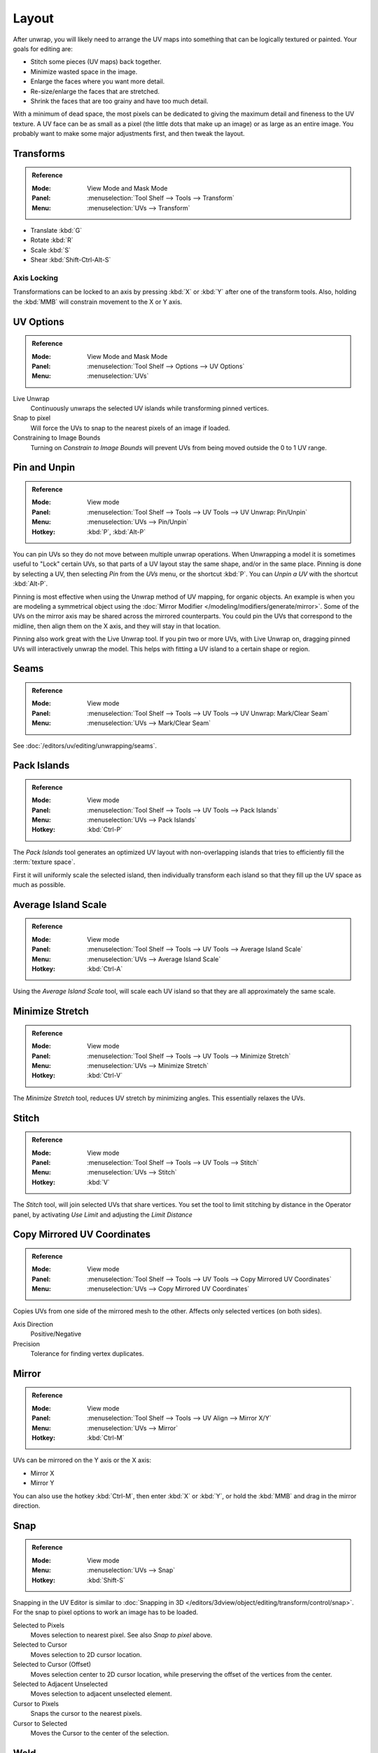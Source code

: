 ..    TODO/Review: {{review|im=old screenshot: Need to update}}.

******
Layout
******

After unwrap, you will likely need to arrange the UV maps into something
that can be logically textured or painted. Your goals for editing are:

- Stitch some pieces (UV maps) back together.
- Minimize wasted space in the image.
- Enlarge the faces where you want more detail.
- Re-size/enlarge the faces that are stretched.
- Shrink the faces that are too grainy and have too much detail.

With a minimum of dead space,
the most pixels can be dedicated to giving the maximum detail and fineness to the UV texture.
A UV face can be as small as a pixel (the little dots that make up an image)
or as large as an entire image. You probably want to make some major adjustments first,
and then tweak the layout.


Transforms
==========

.. admonition:: Reference
   :class: refbox

   :Mode:      View Mode and Mask Mode
   :Panel:     :menuselection:`Tool Shelf --> Tools --> Transform`
   :Menu:      :menuselection:`UVs --> Transform`

- Translate :kbd:`G`
- Rotate :kbd:`R`
- Scale :kbd:`S`
- Shear :kbd:`Shift-Ctrl-Alt-S`


Axis Locking
------------

Transformations can be locked to an axis by pressing :kbd:`X` or :kbd:`Y` after one of the transform tools.
Also, holding the :kbd:`MMB` will constrain movement to the X or Y axis.


.. _bpy.types.SpaceUVEditor.use_live_unwrap:
.. _bpy.types.SpaceUVEditor.use_snap_to_pixels:
.. _bpy.types.SpaceUVEditor.lock_bounds:

UV Options
==========

.. admonition:: Reference
   :class: refbox

   :Mode:      View Mode and Mask Mode
   :Panel:     :menuselection:`Tool Shelf --> Options --> UV Options`
   :Menu:      :menuselection:`UVs`

Live Unwrap
   Continuously unwraps the selected UV islands while transforming pinned vertices.
Snap to pixel
   Will force the UVs to snap to the nearest pixels of an image if loaded.
Constraining to Image Bounds
   Turning on *Constrain to Image Bounds* will prevent UVs from being moved outside the 0 to 1 UV range.


.. _bpy.ops.uv.pin:

Pin and Unpin
=============

.. admonition:: Reference
   :class: refbox

   :Mode:      View mode
   :Panel:     :menuselection:`Tool Shelf --> Tools --> UV Tools --> UV Unwrap: Pin/Unpin`
   :Menu:      :menuselection:`UVs --> Pin/Unpin`
   :Hotkey:    :kbd:`P`, :kbd:`Alt-P`

You can pin UVs so they do not move between multiple unwrap operations.
When Unwrapping a model it is sometimes useful to "Lock" certain UVs,
so that parts of a UV layout stay the same shape, and/or in the same place.
Pinning is done by selecting a UV, then selecting *Pin* from the *UVs* menu,
or the shortcut :kbd:`P`. You can *Unpin a UV* with the shortcut :kbd:`Alt-P`.

Pinning is most effective when using the Unwrap method of UV mapping, for organic objects.
An example is when you are modeling a symmetrical object using
the :doc:`Mirror Modifier </modeling/modifiers/generate/mirror>`.
Some of the UVs on the mirror axis may be shared across the mirrored counterparts.
You could pin the UVs that correspond to the midline, then align them on the X axis,
and they will stay in that location.

Pinning also work great with the Live Unwrap tool. If you pin two or more UVs,
with Live Unwrap on, dragging pinned UVs will interactively unwrap the model.
This helps with fitting a UV island to a certain shape or region.


Seams
=====

.. admonition:: Reference
   :class: refbox

   :Mode:      View mode
   :Panel:     :menuselection:`Tool Shelf --> Tools --> UV Tools --> UV Unwrap: Mark/Clear Seam`
   :Menu:      :menuselection:`UVs --> Mark/Clear Seam`

See :doc:`/editors/uv/editing/unwrapping/seams`.


.. _bpy.ops.uv.pack_islands:
.. _editors-uv-editing-layout-pack_islands:

Pack Islands
============

.. admonition:: Reference
   :class: refbox

   :Mode:      View mode
   :Panel:     :menuselection:`Tool Shelf --> Tools --> UV Tools --> Pack Islands`
   :Menu:      :menuselection:`UVs --> Pack Islands`
   :Hotkey:    :kbd:`Ctrl-P`

The *Pack Islands* tool generates an optimized UV layout with non-overlapping islands
that tries to efficiently fill the :term:`texture space`.

First it will uniformly scale the selected island,
then individually transform each island so that they fill up the UV space as much as possible.


.. _bpy.ops.uv.average_islands_scale:

Average Island Scale
====================

.. admonition:: Reference
   :class: refbox

   :Mode:      View mode
   :Panel:     :menuselection:`Tool Shelf --> Tools --> UV Tools --> Average Island Scale`
   :Menu:      :menuselection:`UVs --> Average Island Scale`
   :Hotkey:    :kbd:`Ctrl-A`

Using the *Average Island Scale* tool, will scale each
UV island so that they are all approximately the same scale.


.. _bpy.ops.uv.minimize_stretch:

Minimize Stretch
================

.. admonition:: Reference
   :class: refbox

   :Mode:      View mode
   :Panel:     :menuselection:`Tool Shelf --> Tools --> UV Tools --> Minimize Stretch`
   :Menu:      :menuselection:`UVs --> Minimize Stretch`
   :Hotkey:    :kbd:`Ctrl-V`

The *Minimize Stretch* tool, reduces UV stretch by minimizing angles. This essentially relaxes the UVs.


.. _bpy.ops.uv.stitch:

Stitch
======

.. admonition:: Reference
   :class: refbox

   :Mode:      View mode
   :Panel:     :menuselection:`Tool Shelf --> Tools --> UV Tools --> Stitch`
   :Menu:      :menuselection:`UVs --> Stitch`
   :Hotkey:    :kbd:`V`

The *Stitch* tool, will join selected UVs that share vertices.
You set the tool to limit stitching by distance in the Operator panel,
by activating *Use Limit* and adjusting the *Limit Distance*


Copy Mirrored UV Coordinates
============================

.. admonition:: Reference
   :class: refbox

   :Mode:      View mode
   :Panel:     :menuselection:`Tool Shelf --> Tools --> UV Tools --> Copy Mirrored UV Coordinates`
   :Menu:      :menuselection:`UVs --> Copy Mirrored UV Coordinates`

Copies UVs from one side of the mirrored mesh to the other.
Affects only selected vertices (on both sides).

Axis Direction
   Positive/Negative
Precision
   Tolerance for finding vertex duplicates.


Mirror
======

.. admonition:: Reference
   :class: refbox

   :Mode:      View mode
   :Panel:     :menuselection:`Tool Shelf --> Tools --> UV Align --> Mirror X/Y`
   :Menu:      :menuselection:`UVs --> Mirror`
   :Hotkey:    :kbd:`Ctrl-M`

UVs can be mirrored on the Y axis or the X axis:

- Mirror X
- Mirror Y

You can also use the hotkey :kbd:`Ctrl-M`, then enter :kbd:`X` or :kbd:`Y`,
or hold the :kbd:`MMB` and drag in the mirror direction.


Snap
====

.. admonition:: Reference
   :class: refbox

   :Mode:      View mode
   :Menu:      :menuselection:`UVs --> Snap`
   :Hotkey:    :kbd:`Shift-S`

Snapping in the UV Editor is similar to
:doc:`Snapping in 3D </editors/3dview/object/editing/transform/control/snap>`.
For the snap to pixel options to work an image has to be loaded.

Selected to Pixels
   Moves selection to nearest pixel. See also *Snap to pixel* above.
Selected to Cursor
   Moves selection to 2D cursor location.
Selected to Cursor (Offset)
   Moves selection center to 2D cursor location, while preserving the offset of the vertices from the center.
Selected to Adjacent Unselected
   Moves selection to adjacent unselected element.

Cursor to Pixels
   Snaps the cursor to the nearest pixels.
Cursor to Selected
   Moves the Cursor to the center of the selection.


.. _bpy.ops.uv.weld:

Weld
====

.. admonition:: Reference
   :class: refbox

   :Mode:      View mode
   :Panel:     :menuselection:`Tool Shelf --> Tools --> UV Tools --> Weld`
   :Menu:      :menuselection:`UVs --> Weld/Align --> Weld`,
               :menuselection:`Specials --> Weld`
   :Hotkey:    :kbd:`W`

The *Weld* tool will move selected UVs to their average position.


.. _bpy.ops.uv.remove_doubles:

Merge UVs by Distance
=====================

.. admonition:: Reference
   :class: refbox

   :Mode:      View mode
   :Panel:     :menuselection:`Tool Shelf --> Tools --> UV Tools --> Merge UVs by Distance`
   :Menu:      :menuselection:`UVs --> Weld/Align --> Merge UVs by Distance`,
               :menuselection:`Specials --> Merge UVs by Distance`

The *Merge UVs by Distance* tool will merge selected UVs within the specified *Margin*.


.. _bpy.ops.uv.align:

Straighten/Align
================

.. admonition:: Reference
   :class: refbox

   :Mode:      View mode
   :Panel:     :menuselection:`Tool Shelf --> Tools --> UV Tools --> UV Align --> Straighten/Align`
   :Menu:      :menuselection:`UVs --> Weld/Align --> Straighten/Align`,
               :menuselection:`Specials --> Straighten/Align`
   :Hotkey:    :kbd:`W`

Straighten
   Auto, X, Y
Align
   Will line up the selected UVs on the X axis, Y axis, or automatically chosen axis.

   Auto, X, Y


Proportional Editing
====================

.. admonition:: Reference
   :class: refbox

   :Mode:      View mode
   :Header:    :menuselection:`Proportional Editing`
   :Menu:      :menuselection:`UVs --> Proportional Editing`
   :Hotkey:    :kbd:`O`

Proportional Editing is available in UV editing. The controls are the same as in the 3D View.
See :doc:`Proportional Editing in 3D </editors/3dview/object/editing/transform/control/proportional_edit>`
for a full reference.


Show/Hide Faces
===============

.. admonition:: Reference
   :class: refbox

   :Mode:      View mode
   :Menu:      :menuselection:`UVs --> Show/Hide Faces`

- Reveal Hidden :kbd:`Alt-H`
- Hide Select :kbd:`H`
- Hide Unselect :kbd:`Shift-H`


Export UV Layout
================

.. admonition:: Reference
   :class: refbox

   :Mode:      View mode
   :Menu:      :menuselection:`UVs --> Export UV Layout`

This is an :doc:`add-on </addons/io_uv_layout>` activated by default.


Header
======

Pivot Point
-----------

.. admonition:: Reference
   :class: refbox

   :Mode:      View mode
   :Header:    :menuselection:`Pivot Point`

The UV Editor has a 2D cursor. Its position can be changed by :kbd:`LMB`
clicking in the UV editor. You can also manually adjust its position in the Sidebar region.
The range by default is from 0 to 256 starting from the lower left corner.
By enabling *Normalized* under *Coordinates*, the range changes from 0 to 1.

The Pivot Point can be changed to:

- Bounding Box Center
- Median Point
- 2D Cursor Location


3D View
=======

.. _uv-image-rotate-reverse-uvs:

Face Mirror and Rotate UVs
--------------------------

.. admonition:: Reference
   :class: refbox

   :Editor:    3D View
   :Mode:      Edit mode
   :Menu:      :menuselection:`Mesh --> Face --> Rotate UVs/Reverse UVs`

The orientation of the UV texture is defined by each face.
If the image is, for example, upside down or laying on its side,
use the :menuselection:`Face --> Rotate UVs` (in the 3D View in Face Select mode)
menu to rotate the UVs per face in 90-degree turns.

The :menuselection:`Face --> Reverse UVs` tool mirrors the UVs per face,
which flips the image over, showing you the image reversed.
